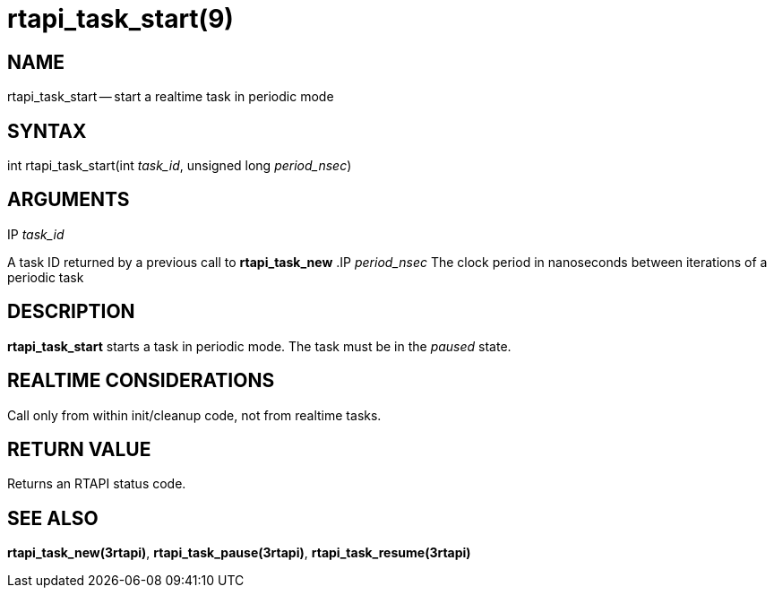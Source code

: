 = rtapi_task_start(9)
:manmanual: HAL Components
:mansource: ../man/man3/rtapi_task_start.3rtapi.asciidoc
:man version : 


== NAME

rtapi_task_start -- start a realtime task in periodic mode



== SYNTAX
int rtapi_task_start(int __task_id__, unsigned long __period_nsec__)


== ARGUMENTS
.IP __task_id__
A task ID returned by a previous call to **rtapi_task_new**
.IP __period_nsec__
The clock period in nanoseconds between iterations of a periodic task


== DESCRIPTION
**rtapi_task_start** starts a task in periodic mode.  The task must be in the
__paused__ state.



== REALTIME CONSIDERATIONS
Call only from within init/cleanup code, not from realtime tasks.



== RETURN VALUE
Returns an RTAPI status code.



== SEE ALSO
**rtapi_task_new(3rtapi)**, **rtapi_task_pause(3rtapi)**, **rtapi_task_resume(3rtapi)
**